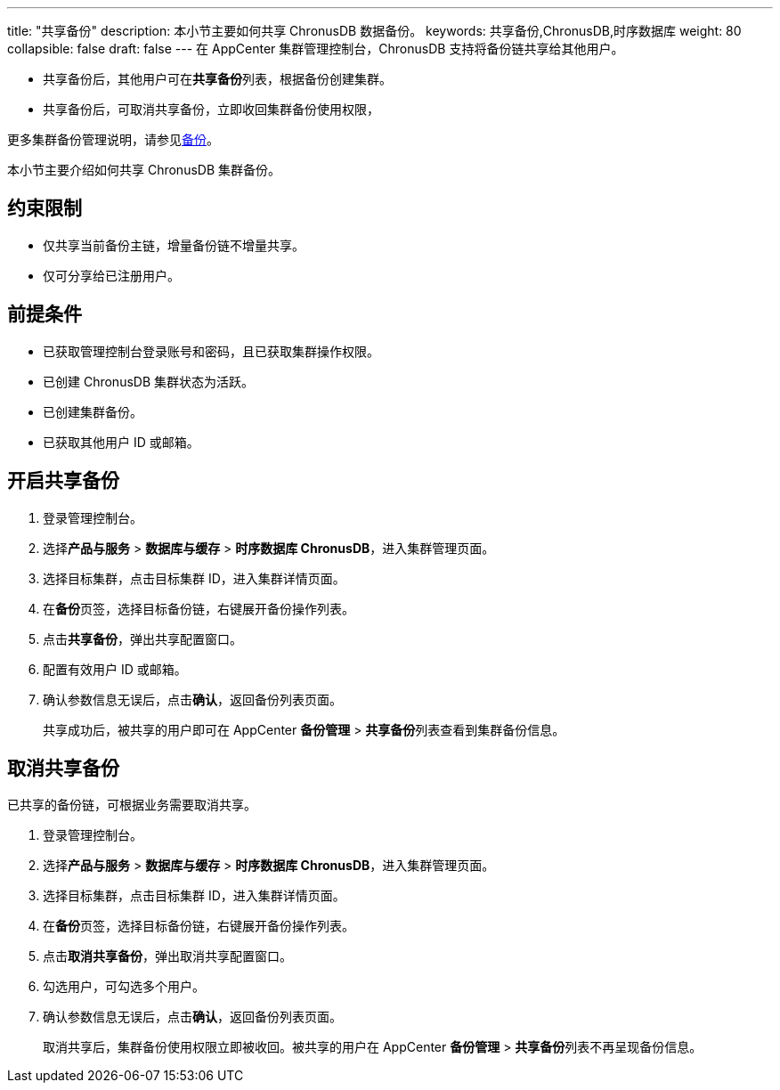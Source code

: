 ---
title: "共享备份"
description: 本小节主要如何共享 ChronusDB 数据备份。 
keywords: 共享备份,ChronusDB,时序数据库
weight: 80
collapsible: false
draft: false
---
在 AppCenter 集群管理控制台，ChronusDB 支持将备份链共享给其他用户。

* 共享备份后，其他用户可在**共享备份**列表，根据备份创建集群。
* 共享备份后，可取消共享备份，立即收回集群备份使用权限，

更多集群备份管理说明，请参见link:../../../../../storage/backup/[备份]。

本小节主要介绍如何共享 ChronusDB 集群备份。

== 约束限制

* 仅共享当前备份主链，增量备份链不增量共享。
* 仅可分享给已注册用户。

== 前提条件

* 已获取管理控制台登录账号和密码，且已获取集群操作权限。
* 已创建 ChronusDB 集群状态为``活跃``。
* 已创建集群备份。
* 已获取其他用户 ID 或邮箱。

== 开启共享备份

. 登录管理控制台。
. 选择**产品与服务** > *数据库与缓存* > *时序数据库 ChronusDB*，进入集群管理页面。
. 选择目标集群，点击目标集群 ID，进入集群详情页面。
. 在**备份**页签，选择目标备份链，右键展开备份操作列表。
. 点击**共享备份**，弹出共享配置窗口。
. 配置有效用户 ID 或邮箱。
. 确认参数信息无误后，点击**确认**，返回备份列表页面。
+
共享成功后，被共享的用户即可在 AppCenter *备份管理* > **共享备份**列表查看到集群备份信息。

== 取消共享备份

已共享的备份链，可根据业务需要取消共享。

. 登录管理控制台。
. 选择**产品与服务** > *数据库与缓存* > *时序数据库 ChronusDB*，进入集群管理页面。
. 选择目标集群，点击目标集群 ID，进入集群详情页面。
. 在**备份**页签，选择目标备份链，右键展开备份操作列表。
. 点击**取消共享备份**，弹出取消共享配置窗口。
. 勾选用户，可勾选多个用户。
. 确认参数信息无误后，点击**确认**，返回备份列表页面。
+
取消共享后，集群备份使用权限立即被收回。被共享的用户在 AppCenter *备份管理* > **共享备份**列表不再呈现备份信息。
